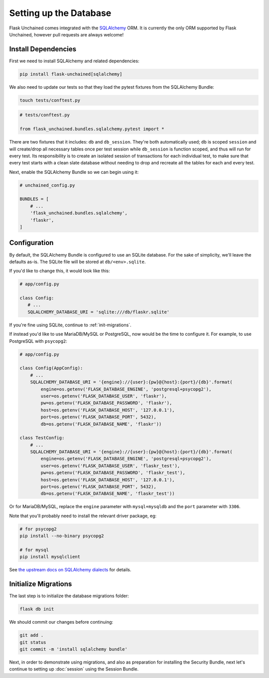 Setting up the Database
-----------------------

Flask Unchained comes integrated with the `SQLAlchemy <http://www.sqlalchemy.org/>`_ ORM. It is currently the only ORM supported by Flask Unchained, however pull requests are always welcome!

Install Dependencies
^^^^^^^^^^^^^^^^^^^^

First we need to install SQLAlchemy and related dependencies:

.. code:: bash

   pip install flask-unchained[sqlalchemy]

We also need to update our tests so that they load the pytest fixtures from the SQLAlchemy Bundle:

.. code:: bash

   touch tests/conftest.py

.. code:: python

   # tests/conftest.py

   from flask_unchained.bundles.sqlalchemy.pytest import *

There are two fixtures that it includes: ``db`` and ``db_session``. They're both automatically used; ``db`` is scoped ``session`` and will create/drop all necessary tables once per test session while ``db_session`` is function scoped, and thus will run for every test. Its responsibility is to create an isolated session of transactions for each individual test, to make sure that every test starts with a clean slate database without needing to drop and recreate all the tables for each and every test.

Next, enable the SQLAlchemy Bundle so we can begin using it:

.. code:: python

   # unchained_config.py

   BUNDLES = [
       # ...
       'flask_unchained.bundles.sqlalchemy',
       'flaskr',
   ]

Configuration
^^^^^^^^^^^^^

By default, the SQLAlchemy Bundle is configured to use an SQLite database. For the sake of simplicity, we'll leave the defaults as-is. The SQLite file will be stored at ``db/<env>.sqlite``.

If you'd like to change this, it would look like this:

.. code:: python

   # app/config.py

   class Config:
      # ...
      SQLALCHEMY_DATABASE_URI = 'sqlite:///db/flaskr.sqlite'

If you're fine using SQLite, continue to :ref:`init-migrations`.

If instead you'd like to use MariaDB/MySQL or PostgreSQL, now would be the time to configure it. For example, to use PostgreSQL with ``psycopg2``:

.. code:: python

   # app/config.py

   class Config(AppConfig):
       # ...
       SQLALCHEMY_DATABASE_URI = '{engine}://{user}:{pw}@{host}:{port}/{db}'.format(
           engine=os.getenv('FLASK_DATABASE_ENGINE', 'postgresql+psycopg2'),
           user=os.getenv('FLASK_DATABASE_USER', 'flaskr'),
           pw=os.getenv('FLASK_DATABASE_PASSWORD', 'flaskr'),
           host=os.getenv('FLASK_DATABASE_HOST', '127.0.0.1'),
           port=os.getenv('FLASK_DATABASE_PORT', 5432),
           db=os.getenv('FLASK_DATABASE_NAME', 'flaskr'))

   class TestConfig:
       # ...
       SQLALCHEMY_DATABASE_URI = '{engine}://{user}:{pw}@{host}:{port}/{db}'.format(
           engine=os.getenv('FLASK_DATABASE_ENGINE', 'postgresql+psycopg2'),
           user=os.getenv('FLASK_DATABASE_USER', 'flaskr_test'),
           pw=os.getenv('FLASK_DATABASE_PASSWORD', 'flaskr_test'),
           host=os.getenv('FLASK_DATABASE_HOST', '127.0.0.1'),
           port=os.getenv('FLASK_DATABASE_PORT', 5432),
           db=os.getenv('FLASK_DATABASE_NAME', 'flaskr_test'))

Or for MariaDB/MySQL, replace the ``engine`` parameter with ``mysql+mysqldb`` and the ``port`` parameter with ``3306``.

Note that you'll probably need to install the relevant driver package, eg:

.. code:: bash

   # for psycopg2
   pip install --no-binary psycopg2

   # for mysql
   pip install mysqlclient

See `the upstream docs on SQLAlchemy dialects <http://docs.sqlalchemy.org/en/latest/dialects/index.html>`_ for details.

.. _init-migrations:

Initialize Migrations
^^^^^^^^^^^^^^^^^^^^^

The last step is to initialize the database migrations folder:

.. code:: bash

   flask db init

We should commit our changes before continuing:

.. code:: bash

   git add .
   git status
   git commit -m 'install sqlalchemy bundle'

Next, in order to demonstrate using migrations, and also as preparation for installing the Security Bundle, next let's continue to setting up :doc:`session` using the Session Bundle.
